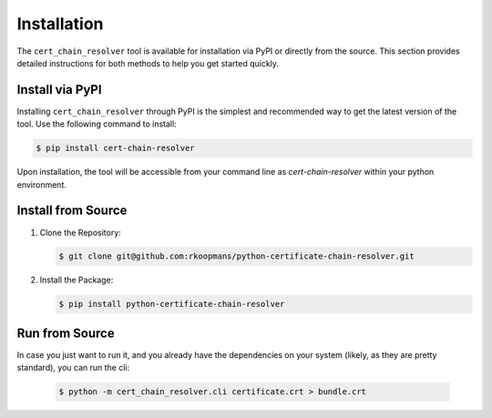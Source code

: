 Installation
============

The ``cert_chain_resolver`` tool is available for installation via PyPI or directly from the source. This section provides detailed instructions for both methods to help you get started quickly.

Install via PyPI
----------------

Installing ``cert_chain_resolver`` through PyPI is the simplest and recommended way to get the latest version of the tool. Use the following command to install:

.. code-block:: bash

    $ pip install cert-chain-resolver


Upon installation, the tool will be accessible from your command line as `cert-chain-resolver` within your python environment.

Install from Source
-------------------

1. Clone the Repository:

   .. code-block:: bash

       $ git clone git@github.com:rkoopmans/python-certificate-chain-resolver.git

2. Install the Package:

   .. code-block:: bash

       $ pip install python-certificate-chain-resolver


Run from Source
-------------------

In case you just want to run it, and you already have the dependencies on your system (likely, as they are pretty standard), you can run the cli:

   .. code-block:: bash

       $ python -m cert_chain_resolver.cli certificate.crt > bundle.crt
